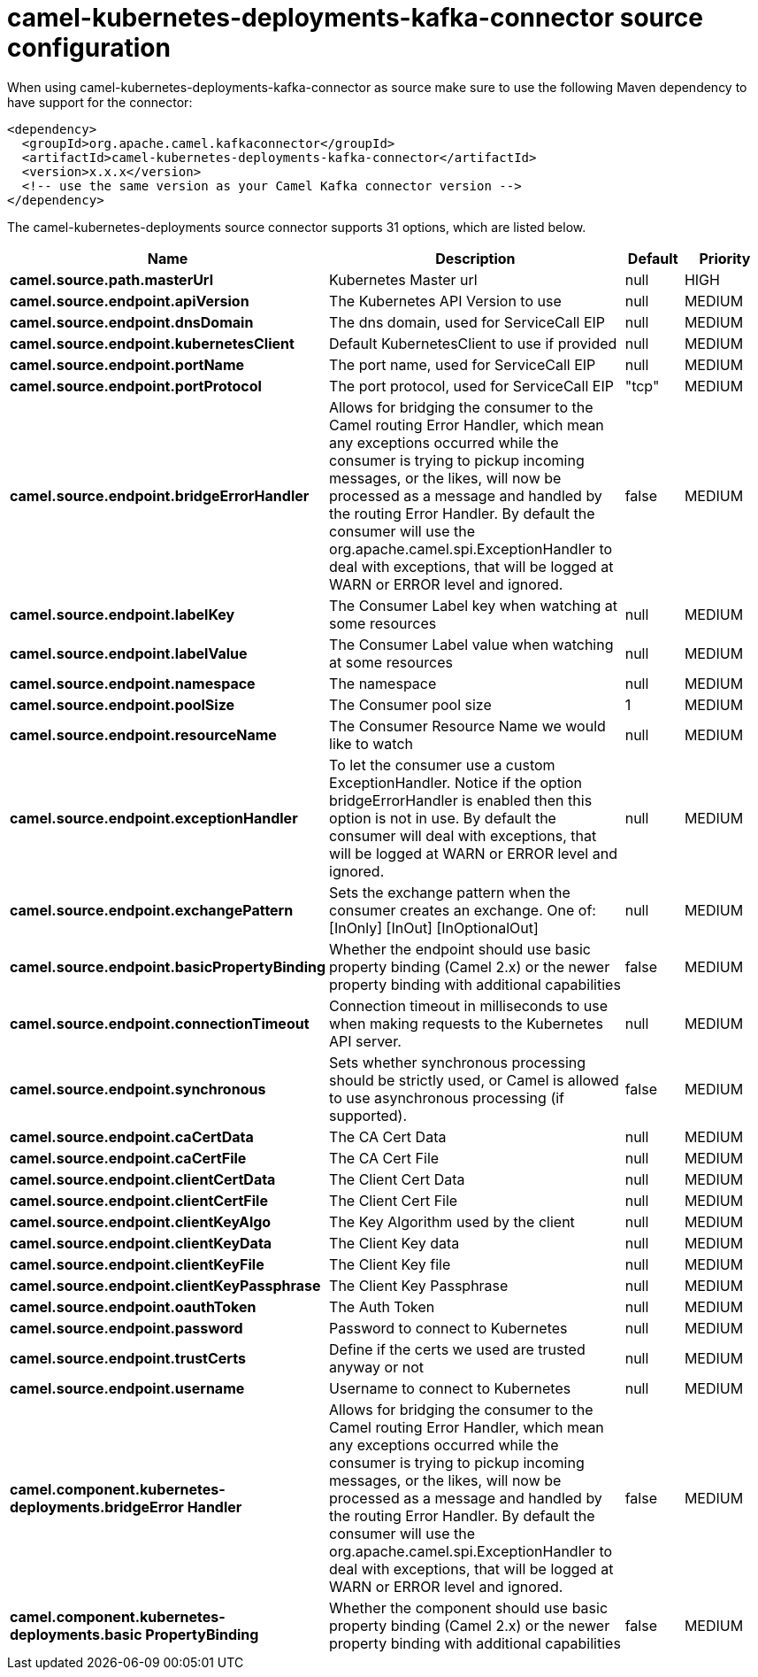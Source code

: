 // kafka-connector options: START
[[camel-kubernetes-deployments-kafka-connector-source]]
= camel-kubernetes-deployments-kafka-connector source configuration

When using camel-kubernetes-deployments-kafka-connector as source make sure to use the following Maven dependency to have support for the connector:

[source,xml]
----
<dependency>
  <groupId>org.apache.camel.kafkaconnector</groupId>
  <artifactId>camel-kubernetes-deployments-kafka-connector</artifactId>
  <version>x.x.x</version>
  <!-- use the same version as your Camel Kafka connector version -->
</dependency>
----


The camel-kubernetes-deployments source connector supports 31 options, which are listed below.



[width="100%",cols="2,5,^1,2",options="header"]
|===
| Name | Description | Default | Priority
| *camel.source.path.masterUrl* | Kubernetes Master url | null | HIGH
| *camel.source.endpoint.apiVersion* | The Kubernetes API Version to use | null | MEDIUM
| *camel.source.endpoint.dnsDomain* | The dns domain, used for ServiceCall EIP | null | MEDIUM
| *camel.source.endpoint.kubernetesClient* | Default KubernetesClient to use if provided | null | MEDIUM
| *camel.source.endpoint.portName* | The port name, used for ServiceCall EIP | null | MEDIUM
| *camel.source.endpoint.portProtocol* | The port protocol, used for ServiceCall EIP | "tcp" | MEDIUM
| *camel.source.endpoint.bridgeErrorHandler* | Allows for bridging the consumer to the Camel routing Error Handler, which mean any exceptions occurred while the consumer is trying to pickup incoming messages, or the likes, will now be processed as a message and handled by the routing Error Handler. By default the consumer will use the org.apache.camel.spi.ExceptionHandler to deal with exceptions, that will be logged at WARN or ERROR level and ignored. | false | MEDIUM
| *camel.source.endpoint.labelKey* | The Consumer Label key when watching at some resources | null | MEDIUM
| *camel.source.endpoint.labelValue* | The Consumer Label value when watching at some resources | null | MEDIUM
| *camel.source.endpoint.namespace* | The namespace | null | MEDIUM
| *camel.source.endpoint.poolSize* | The Consumer pool size | 1 | MEDIUM
| *camel.source.endpoint.resourceName* | The Consumer Resource Name we would like to watch | null | MEDIUM
| *camel.source.endpoint.exceptionHandler* | To let the consumer use a custom ExceptionHandler. Notice if the option bridgeErrorHandler is enabled then this option is not in use. By default the consumer will deal with exceptions, that will be logged at WARN or ERROR level and ignored. | null | MEDIUM
| *camel.source.endpoint.exchangePattern* | Sets the exchange pattern when the consumer creates an exchange. One of: [InOnly] [InOut] [InOptionalOut] | null | MEDIUM
| *camel.source.endpoint.basicPropertyBinding* | Whether the endpoint should use basic property binding (Camel 2.x) or the newer property binding with additional capabilities | false | MEDIUM
| *camel.source.endpoint.connectionTimeout* | Connection timeout in milliseconds to use when making requests to the Kubernetes API server. | null | MEDIUM
| *camel.source.endpoint.synchronous* | Sets whether synchronous processing should be strictly used, or Camel is allowed to use asynchronous processing (if supported). | false | MEDIUM
| *camel.source.endpoint.caCertData* | The CA Cert Data | null | MEDIUM
| *camel.source.endpoint.caCertFile* | The CA Cert File | null | MEDIUM
| *camel.source.endpoint.clientCertData* | The Client Cert Data | null | MEDIUM
| *camel.source.endpoint.clientCertFile* | The Client Cert File | null | MEDIUM
| *camel.source.endpoint.clientKeyAlgo* | The Key Algorithm used by the client | null | MEDIUM
| *camel.source.endpoint.clientKeyData* | The Client Key data | null | MEDIUM
| *camel.source.endpoint.clientKeyFile* | The Client Key file | null | MEDIUM
| *camel.source.endpoint.clientKeyPassphrase* | The Client Key Passphrase | null | MEDIUM
| *camel.source.endpoint.oauthToken* | The Auth Token | null | MEDIUM
| *camel.source.endpoint.password* | Password to connect to Kubernetes | null | MEDIUM
| *camel.source.endpoint.trustCerts* | Define if the certs we used are trusted anyway or not | null | MEDIUM
| *camel.source.endpoint.username* | Username to connect to Kubernetes | null | MEDIUM
| *camel.component.kubernetes-deployments.bridgeError Handler* | Allows for bridging the consumer to the Camel routing Error Handler, which mean any exceptions occurred while the consumer is trying to pickup incoming messages, or the likes, will now be processed as a message and handled by the routing Error Handler. By default the consumer will use the org.apache.camel.spi.ExceptionHandler to deal with exceptions, that will be logged at WARN or ERROR level and ignored. | false | MEDIUM
| *camel.component.kubernetes-deployments.basic PropertyBinding* | Whether the component should use basic property binding (Camel 2.x) or the newer property binding with additional capabilities | false | MEDIUM
|===
// kafka-connector options: END
